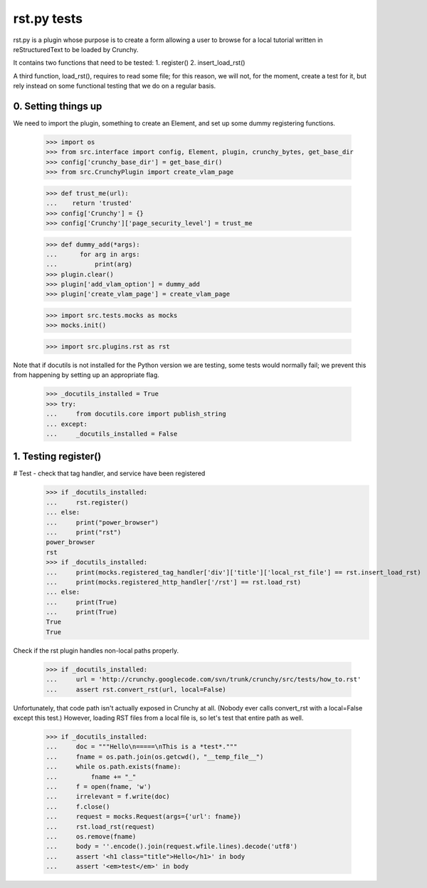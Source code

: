 rst.py tests
================================

rst.py is a plugin whose purpose is to create a form allowing a user to browse
for a local tutorial written in reStructuredText to be loaded by Crunchy.

It contains two functions that need to be tested:
1. register()
2. insert_load_rst()

A third function, load_rst(), requires to read some file; for this reason,
we will not, for the moment, create a test for it, but rely instead on
some functional testing that we do on a regular basis.

0. Setting things up
--------------------

We need to import the plugin, something to create an Element, and
set up some dummy registering functions.

   >>> import os
   >>> from src.interface import config, Element, plugin, crunchy_bytes, get_base_dir
   >>> config['crunchy_base_dir'] = get_base_dir()
   >>> from src.CrunchyPlugin import create_vlam_page

   >>> def trust_me(url):
   ...    return 'trusted'
   >>> config['Crunchy'] = {}
   >>> config['Crunchy']['page_security_level'] = trust_me

   >>> def dummy_add(*args):
   ...      for arg in args:
   ...          print(arg)
   >>> plugin.clear()
   >>> plugin['add_vlam_option'] = dummy_add
   >>> plugin['create_vlam_page'] = create_vlam_page

   >>> import src.tests.mocks as mocks
   >>> mocks.init()

   >>> import src.plugins.rst as rst

Note that if docutils is not installed for the Python version we are testing,
some tests would normally fail; we prevent this from happening by setting up
an appropriate flag.

   >>> _docutils_installed = True
   >>> try:
   ...     from docutils.core import publish_string
   ... except:
   ...     _docutils_installed = False

1. Testing register()
---------------------

# Test - check that tag handler, and service have been registered
    >>> if _docutils_installed:
    ...     rst.register()
    ... else:
    ...     print("power_browser")
    ...     print("rst")
    power_browser
    rst
    >>> if _docutils_installed:
    ...     print(mocks.registered_tag_handler['div']['title']['local_rst_file'] == rst.insert_load_rst)
    ...     print(mocks.registered_http_handler['/rst'] == rst.load_rst)
    ... else:
    ...     print(True)
    ...     print(True)
    True
    True

Check if the rst plugin handles non-local paths properly.

    >>> if _docutils_installed:
    ...     url = 'http://crunchy.googlecode.com/svn/trunk/crunchy/src/tests/how_to.rst'
    ...     assert rst.convert_rst(url, local=False)

Unfortunately, that code path isn't actually exposed in Crunchy at
all. (Nobody ever calls convert_rst with a local=False except this
test.) However, loading RST files from a local file is, so let's test
that entire path as well.

    >>> if _docutils_installed:
    ...     doc = """Hello\n=====\nThis is a *test*."""
    ...     fname = os.path.join(os.getcwd(), "__temp_file__")
    ...     while os.path.exists(fname):
    ...         fname += "_"
    ...     f = open(fname, 'w')
    ...     irrelevant = f.write(doc)
    ...     f.close()
    ...     request = mocks.Request(args={'url': fname})
    ...     rst.load_rst(request)
    ...     os.remove(fname)
    ...     body = ''.encode().join(request.wfile.lines).decode('utf8')
    ...     assert '<h1 class="title">Hello</h1>' in body
    ...     assert '<em>test</em>' in body
